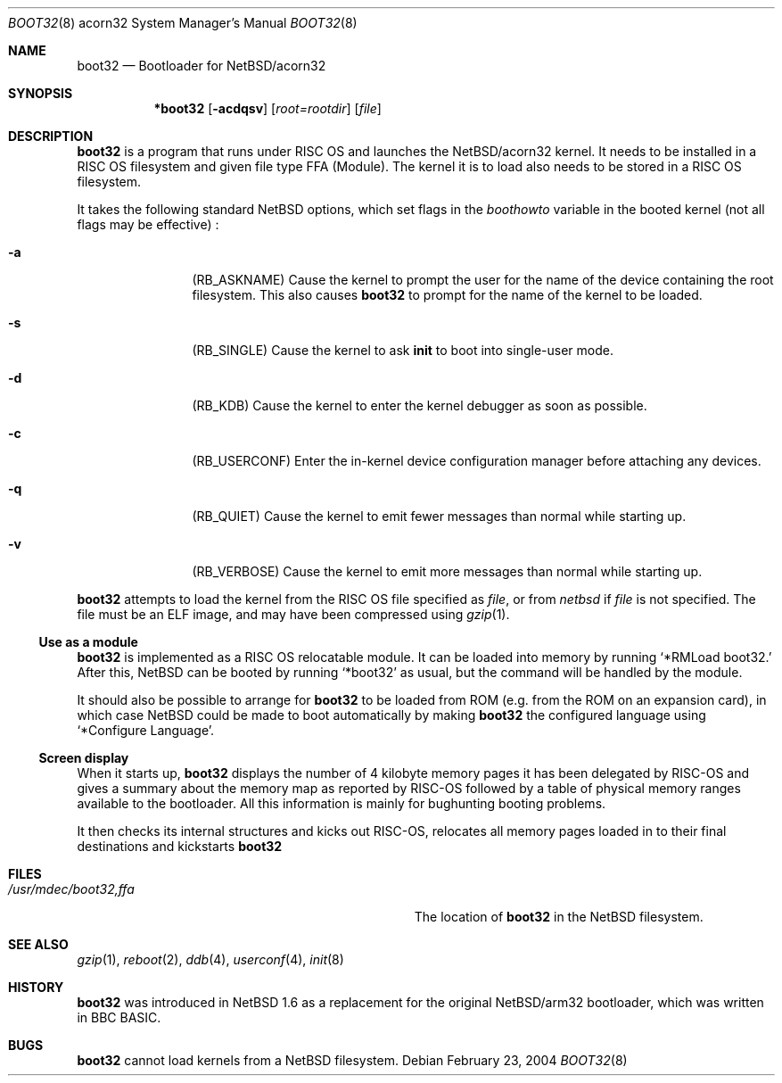 .\" $NetBSD: boot32.8,v 1.1 2004/02/23 17:03:28 reinoud Exp $
.\"
.\" Copyright (c) 2000, 2001 Ben Harris
.\" Copyright (c) 2004 Reinoud Zandijk
.\" All rights reserved.
.\"
.\" Redistribution and use in source and binary forms, with or without
.\" modification, are permitted provided that the following conditions
.\" are met:
.\" 1. Redistributions of source code must retain the above copyright
.\"    notice, this list of conditions and the following disclaimer.
.\" 2. Redistributions in binary form must reproduce the above copyright
.\"    notice, this list of conditions and the following disclaimer in the
.\"    documentation and/or other materials provided with the distribution.
.\" 3. The name of the author may not be used to endorse or promote products
.\"    derived from this software without specific prior written permission.
.\"
.\" THIS SOFTWARE IS PROVIDED BY THE AUTHOR ``AS IS'' AND ANY EXPRESS OR
.\" IMPLIED WARRANTIES, INCLUDING, BUT NOT LIMITED TO, THE IMPLIED WARRANTIES
.\" OF MERCHANTABILITY AND FITNESS FOR A PARTICULAR PURPOSE ARE DISCLAIMED.
.\" IN NO EVENT SHALL THE AUTHOR BE LIABLE FOR ANY DIRECT, INDIRECT,
.\" INCIDENTAL, SPECIAL, EXEMPLARY, OR CONSEQUENTIAL DAMAGES (INCLUDING, BUT
.\" NOT LIMITED TO, PROCUREMENT OF SUBSTITUTE GOODS OR SERVICES; LOSS OF USE,
.\" DATA, OR PROFITS; OR BUSINESS INTERRUPTION) HOWEVER CAUSED AND ON ANY
.\" THEORY OF LIABILITY, WHETHER IN CONTRACT, STRICT LIABILITY, OR TORT
.\" (INCLUDING NEGLIGENCE OR OTHERWISE) ARISING IN ANY WAY OUT OF THE USE OF
.\" THIS SOFTWARE, EVEN IF ADVISED OF THE POSSIBILITY OF SUCH DAMAGE.
.\"
.Dd February 23, 2004
.Dt BOOT32 8 acorn32
.Os
.Sh NAME
.Nm boot32
.Nd Bootloader for
.Nx Ns /acorn32
.Sh SYNOPSIS
.Nm *boot32
.Op Fl acdqsv
.Op Ar root=rootdir
.Op Ar file
.Sh DESCRIPTION
.Nm
is a program that runs under
.Tn RISC OS
and launches the
.Nx Ns /acorn32
kernel.  It needs to be installed in a RISC OS
filesystem and given file type FFA (Module).  The kernel it is to load
also needs to be stored in a
.Tn RISC OS
filesystem.
.Pp
It takes the following standard
.Nx 
options, which set flags in the
.Va boothowto
variable in the booted kernel (not all flags may be effective) :
.Bl -tag -width Fl
.It Fl a
.Pq Dv RB_ASKNAME
Cause the kernel to prompt the user for the name of the device containing the
root filesystem.  This also causes
.Nm
to prompt for the name of the kernel to be loaded.
.It Fl s
.Pq Dv RB_SINGLE
Cause the kernel to ask
.Nm init
to boot into single-user mode.
.It Fl d
.Pq Dv RB_KDB
Cause the kernel to enter the kernel debugger as soon as possible.
.It Fl c
.Pq Dv RB_USERCONF
Enter the in-kernel device configuration manager before attaching any
devices.
.It Fl q
.Pq Dv RB_QUIET
Cause the kernel to emit fewer messages than normal while starting up.
.It Fl v
.Pq Dv RB_VERBOSE
Cause the kernel to emit more messages than normal while starting up.
.El
.Pp
.Nm
attempts to load the kernel from the RISC OS file specified as
.Ar file ,
or from
.Pa netbsd
if
.Ar file
is not specified.  The file must be an ELF image, and may have been compressed
using
.Xr gzip 1 .
.Ss Use as a module
.Nm
is implemented as a RISC OS relocatable module.  It can be loaded into memory
by running
.Ql *RMLoad boot32.
After this,
.Nx
can be booted by running
.Ql *boot32
as usual, but the command will be handled by the module.
.Pp
It should also be possible to arrange for
.Nm
to be loaded from ROM (e.g. from the ROM on an expansion card), in which case
.Nx
could be made to boot automatically by making
.Nm
the configured language using
.Ql *Configure Language .
.Ss Screen display
When it starts up,
.Nm
displays the number of 4 kilobyte memory pages it has been delegated by RISC-OS
and gives a summary about the memory map as reported by RISC-OS followed by a
table of physical memory ranges available to the bootloader. All this
information is mainly for bughunting booting problems.
.Pp
It then checks its internal structures and kicks out RISC-OS, relocates all
memory pages loaded in to their final destinations and kickstarts
.Nm
.
.Sh FILES
.Bl -tag -width Pa
.It Pa /usr/mdec/boot32,ffa
The location of
.Nm
in the
.Nx
filesystem.
.El
.Sh SEE ALSO
.Xr gzip 1 ,
.Xr reboot 2 ,
.Xr ddb 4 ,
.Xr userconf 4 ,
.Xr init 8
.Sh HISTORY
.Nm
was introduced in
.Nx 1.6
as a replacement for the original
.Nx Ns /arm32
bootloader, which was written in BBC BASIC.
.Sh BUGS
.Nm
cannot load kernels from a
.Nx
filesystem.
